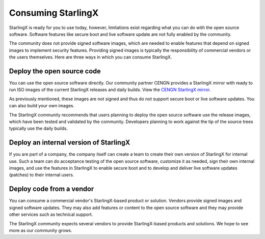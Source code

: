===================
Consuming StarlingX
===================

StarlingX is ready for you to use today, however, limitations exist regarding
what you can do with the open source software. Software features like secure
boot and live software update are not fully enabled by the community.

The community does not provide signed software images, which are needed to enable
features that depend on signed images to implement security features. Providing
signed images is typically the responsibility of commercial vendors or the users
themselves. Here are three ways in which you can consume StarlingX.

---------------------------
Deploy the open source code
---------------------------

You can use the open source software directly. Our community partner CENGN provides
a StarlingX mirror with ready to run ISO images of the current StarlingX releases and
daily builds. View the
`CENGN StarlingX mirror <http://mirror.starlingx.cengn.ca/mirror/starlingx/>`_.

As previously mentioned, these images are not signed and thus do not support
secure boot or live software updates. You can also build your own images.

The StarlingX community recommends that users planning to deploy the open source
software use the release images, which have been tested and validated by the
community. Developers planning to work against the tip of the source trees
typically use the daily builds.



---------------------------------------
Deploy an internal version of StarlingX
---------------------------------------

If you are part of a company, the company itself can create a team to create
their own version of StarlingX for internal use. Such a team can do acceptance
testing of the open source software, customize it as needed, sign their own
internal images, and use the features in StarlingX to enable secure boot and to
develop and deliver live software updates (patches) to their internal users.

-------------------------
Deploy code from a vendor
-------------------------

You can consume a commercial vendor's StarlingX-based product or solution.
Vendors provide signed images and signed software updates. They may also add
features or content to the open source software and they may provide other
services such as technical support.

The StarlingX community expects several vendors to provide StarlingX-based products
and solutions. We hope to see more as our community grows.
